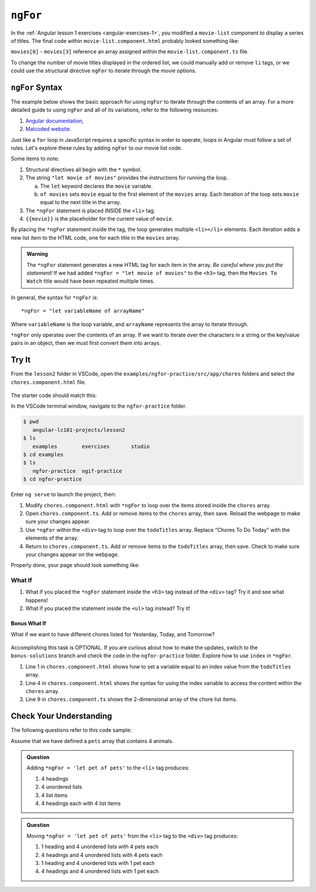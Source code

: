 ``ngFor``
==========

In the :ref:`Angular lesson 1 exercises <angular-exercises-1>`, you modified
a ``movie-list`` component to display a series of titles. The final code
within ``movie-list.component.html`` probably looked something like:

.. sourcecode:: html
   :linenos:

   <div class='movies'>
      <h3>Movies to Watch</h3>
      <ol>
         <li>{{movies[0]}}</li>
         <li>{{movies[1]}}</li>
         <li>{{movies[2]}}</li>
         <li>{{movies[3]}}</li>
      </ol>
   </div>

``movies[0]`` - ``movies[3]`` reference an array assigned within the
``movie-list.component.ts`` file.

To change the number of movie titles displayed in the ordered list, we could
manually add or remove ``li`` tags, or we could use the structural directive
``ngFor`` to iterate through the movie options.

``ngFor`` Syntax
-----------------

The example below shows the basic approach for using ``ngFor`` to iterate
through the contents of an array. For a more detailed guide to using ``ngFor``
and all of its variations, refer to the following resources:

#. `Angular documentation <https://angular.io/guide/template-syntax#ngFor>`__,
#. `Malcoded website <https://malcoded.com/posts/angular-ngfor/>`__.

Just like a ``for`` loop in JavaScript requires a specific syntax in order to
operate, loops in Angular must follow a set of rules. Let's explore these rules
by adding ``ngFor`` to our movie list code.

.. sourcecode:: html+ng2
   :linenos:

   <div class='movies'>
      <h3>Movies to Watch</h3>
      <ol>
         <li *ngFor = "let movie of movies">{{movie}}</li>
      </ol>
   </div>

Some items to note:

#. Structural directives all begin with the ``*`` symbol.
#. The string ``"let movie of movies"`` provides the instructions
   for running the loop.

   a. The ``let`` keyword declares the ``movie`` variable.
   b. ``of movies`` sets ``movie`` equal to the first element of the ``movies``
      array. Each iteration of the loop sets ``movie`` equal to the next title
      in the array.

#. The ``*ngFor`` statement is placed INSIDE the ``<li>`` tag.
#. ``{{movie}}`` is the placeholder for the current value of ``movie``.

By placing the ``*ngFor`` statement inside the tag, the loop generates
multiple ``<li></li>`` elements. Each iteration adds a new list item to the
HTML code, one for each title in the ``movies`` array.

.. admonition:: Warning

   The ``*ngFor`` statement generates a new HTML tag for each item in the
   array. *Be careful where you put the statement!* If we had added
   ``*ngFor = "let movie of movies"`` to the ``<h3>`` tag, then the ``Movies
   To Watch`` title would have been repeated multiple times.

In general, the syntax for ``*ngFor`` is:

::

   *ngFor = "let variableName of arrayName"

Where ``variableName`` is the loop variable, and ``arrayName`` represents the
array to iterate through.

``*ngFor`` only operates over the contents of an array. If we want to iterate
over the characters in a string or the key/value pairs in an object, then we
must first convert them into arrays.

Try It
-------

From the ``lesson2`` folder in VSCode, open the
``examples/ngfor-practice/src/app/chores`` folders and select the
``chores.component.html`` file.

.. figure:: ./figures/ngfor-menu.png
   :alt: Access ngFor practice in VSCode.

The starter code should match this:

.. sourcecode:: html
   :linenos:

   <div class='chores'>
      <h3>Chores To Do Today</h3>
      <ul>
         <li>{{chores[0]}}</li>
         <li>{{chores[1]}}</li>
         <li>{{chores[2]}}</li>
      </ul>
      <hr>
   </div>

In the VSCode terminal window, navigate to the ``ngfor-practice`` folder.

.. sourcecode:: bash

   $ pwd
      angular-lc101-projects/lesson2
   $ ls
      examples        exercises       studio
   $ cd examples
   $ ls
      ngfor-practice  ngif-practice
   $ cd ngfor-practice

Enter ``ng serve`` to launch the project, then:

#. Modify ``chores.component.html`` with ``*ngFor`` to loop over the items
   stored inside the ``chores`` array.
#. Open ``chores.component.ts``. Add or remove items to the ``chores``
   array, then save. Reload the webpage to make sure your changes appear.
#. Use ``*ngFor`` within the ``<div>`` tag to loop over the ``todoTitles``
   array. Replace "Chores To Do Today" with the elements of the array.
#. Return to ``chores.component.ts``. Add or remove items to the
   ``todoTitles`` array, then save. Check to make sure your changes appear on
   the webpage.

Properly done, your page should look something like:

.. figure:: ./figures/chore-list-solution.png
   :alt: *ngFor practice solution.

What If
^^^^^^^^

#. What if you placed the ``*ngFor`` statement inside the ``<h3>`` tag instead
   of the ``<div>`` tag? Try it and see what happens!
#. What if you placed the statement inside the ``<ul>`` tag instead? Try it!

Bonus What If
~~~~~~~~~~~~~~

What if we want to have different chores listed for Yesterday, Today, and
Tomorrow?

.. figure:: ./figures/chore-bonus-solution.png
   :alt: *ngFor bonus solution.

Accomplishing this task is OPTIONAL. If you are curious about how to make the
updates, switch to the ``bonus-solutions`` branch and check the code in the
``ngfor-practice`` folder. Explore how to use ``index`` in ``*ngFor``.

#. Line 1 in ``chores.component.html`` shows how to set a variable equal to an
   index value from the ``todoTitles`` array.
#. Line 4 in ``chores.component.html`` shows the syntax for using the index
   variable to access the content within the ``chores`` array.
#. Line 9 in ``chores.component.ts`` shows the 2-dimensional array of the chore
   list items.

Check Your Understanding
--------------------------

The following questions refer to this code sample:

.. sourcecode:: html
   :linenos:

   <div>
      <h3>My Pets</h3>
      <ul>
         <li>{{pet}}</li>
      </ul>
   </div>

Assume that we have defined a ``pets`` array that contains 4 animals.

.. admonition:: Question

   Adding ``*ngFor = 'let pet of pets'`` to the ``<li>`` tag produces:

   #. 4 headings
   #. 4 unordered lists
   #. 4 list items
   #. 4 headings each with 4 list items

.. admonition:: Question

   Moving ``*ngFor = 'let pet of pets'`` from the ``<li>`` tag to the ``<div>``
   tag produces:

   #. 1 heading and 4 unordered lists with 4 pets each
   #. 4 headings and 4 unordered lists with 4 pets each
   #. 1 heading and 4 unordered lists with 1 pet each
   #. 4 headings and 4 unordered lists with 1 pet each
